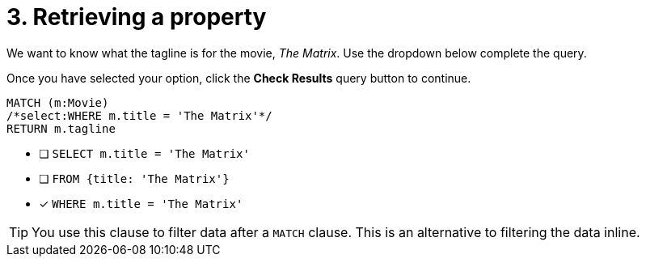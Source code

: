 [.question.select-in-source]
= 3. Retrieving a property

We want to know what the tagline is for the movie, _The Matrix_.
Use the dropdown below complete the query.

Once you have selected your option, click the **Check Results** query button to continue.

[source,cypher,role=nocopy noplay]
----
MATCH (m:Movie)
/*select:WHERE m.title = 'The Matrix'*/
RETURN m.tagline
----


* [ ] `SELECT m.title = 'The Matrix'`
* [ ] `FROM {title: 'The Matrix'}`
* [x] `WHERE m.title = 'The Matrix'`

[TIP,role=hint]
====
You use this clause to filter data after a `MATCH` clause.
This is an alternative to filtering the data inline.
====